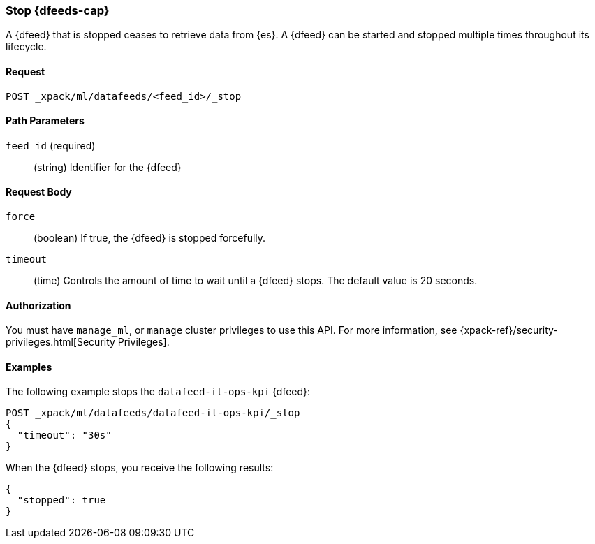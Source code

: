 [role="xpack"]
[[ml-stop-datafeed]]
=== Stop {dfeeds-cap}

A {dfeed} that is stopped ceases to retrieve data from {es}.
A {dfeed} can be started and stopped multiple times throughout its lifecycle.

==== Request

`POST _xpack/ml/datafeeds/<feed_id>/_stop`

//===== Description

==== Path Parameters

`feed_id` (required)::
  (string) Identifier for the {dfeed}

==== Request Body

`force`::
  (boolean) If true, the {dfeed} is stopped forcefully.

`timeout`::
  (time) Controls the amount of time to wait until a {dfeed} stops.
  The default value is 20 seconds.


==== Authorization

You must have `manage_ml`, or `manage` cluster privileges to use this API.
For more information, see
{xpack-ref}/security-privileges.html[Security Privileges].
//<<privileges-list-cluster>>.

==== Examples

The following example stops the `datafeed-it-ops-kpi` {dfeed}:

[source,js]
--------------------------------------------------
POST _xpack/ml/datafeeds/datafeed-it-ops-kpi/_stop
{
  "timeout": "30s"
}
--------------------------------------------------
// CONSOLE
// TEST[skip:todo]

When the {dfeed} stops, you receive the following results:
[source,js]
----
{
  "stopped": true
}
----
